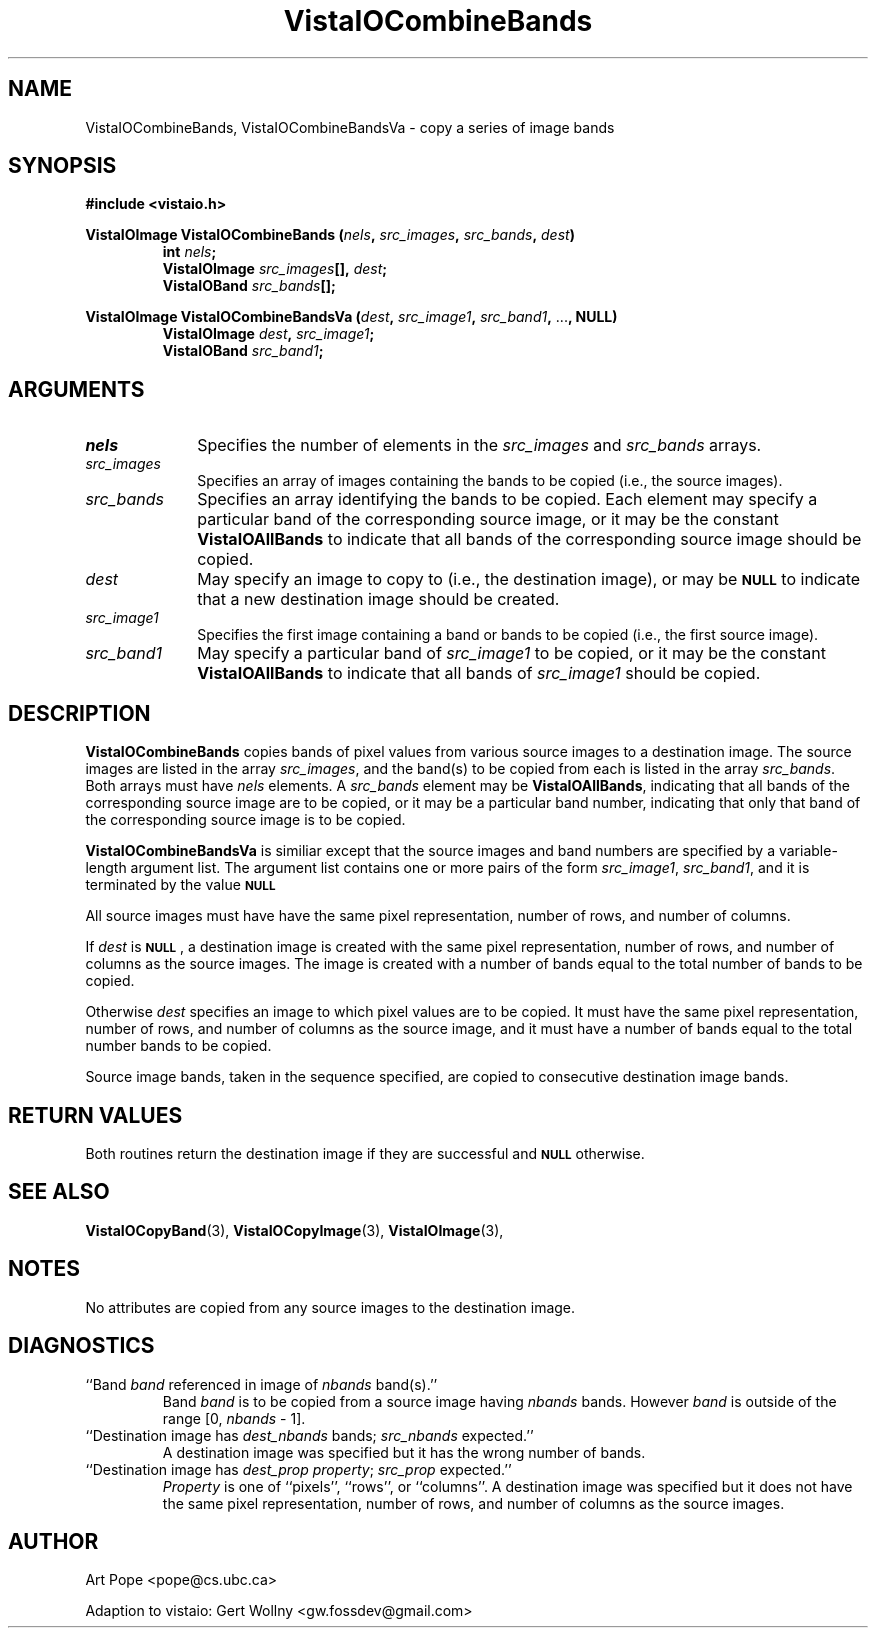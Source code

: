 .ds Vv 1.2.14
.TH VistaIOCombineBands 3 "24 April 1993" "VistaIO Version \*(Vv"
.SH NAME
VistaIOCombineBands, VistaIOCombineBandsVa \- copy a series of image bands
.SH SYNOPSIS
.PP
.nf
.B #include <vistaio.h>
.PP
.ft B
VistaIOImage VistaIOCombineBands (\fInels\fP, \fIsrc_images\fP, \fIsrc_bands\fP, \
\fIdest\fP)
.RS
int \fInels\fP;
VistaIOImage \fIsrc_images\fP[], \fIdest\fP;
VistaIOBand \fIsrc_bands\fP[];
.RE
.PP
.ft B
VistaIOImage VistaIOCombineBandsVa (\fIdest\fP, \fIsrc_image1\fP, \fIsrc_band1\fP, \fR...\fP, NULL)
.RS
VistaIOImage \fIdest\fP, \fIsrc_image1\fP;
VistaIOBand \fIsrc_band1\fP;
.RE
.fi
.SH ARGUMENTS
.IP \fInels\fP 10n
Specifies the number of elements in the \fIsrc_images\fP and \fIsrc_bands\fP arrays.
.IP \fIsrc_images\fP
Specifies an array of images containing the bands to be copied (i.e.,
the source images).
.IP \fIsrc_bands\fP
Specifies an array identifying the bands to be copied.
Each element may specify a particular band of the corresponding source
image, or it may be the constant \fBVistaIOAllBands\fP to indicate that all 
bands of the corresponding source image should be copied.
.IP \fIdest\fP
May specify an image to copy to (i.e., the destination image), or
may be
.SB NULL
to indicate that a new destination image should be created.
.IP \fIsrc_image1\fP
Specifies the first image containing a band or bands to be copied (i.e.,
the first source image).
.IP \fIsrc_band1\fP
May specify a particular band of \fIsrc_image1\fP to be copied, or it may
be the constant \fBVistaIOAllBands\fP to indicate that all bands of
\fIsrc_image1\fP should be copied.
.SH DESCRIPTION
\fBVistaIOCombineBands\fP copies bands of pixel values from various source images
to a destination image. The source images are listed in the array
\fIsrc_images\fP, and the band(s) to be copied from each is listed in the
array \fIsrc_bands\fP. Both arrays must have \fInels\fP elements.
A \fIsrc_bands\fP element may be \fBVistaIOAllBands\fP, indicating
that all bands of the corresponding source image are to be copied, or
it may be a particular band number, indicating that only that band
of the corresponding source image is to be copied.
.PP
\fBVistaIOCombineBandsVa\fP is similiar except that the source images and band numbers
are specified by a variable-length argument list. The argument list contains
one or more pairs of the form \fIsrc_image1\fP, \fIsrc_band1\fP, and it is terminated
by the value 
.SB NULL\c
.
.PP
All source images must have have the same pixel representation,
number of rows, and number of columns.
.PP
If \fIdest\fP is 
.SB NULL\c
, a destination image is created with the
same pixel representation, number of rows, and number of columns
as the source images. The image is created with a number of bands
equal to the total number of bands to be copied.
.PP
Otherwise \fIdest\fP specifies an image to which pixel values are to be
copied. It must have the same pixel representation, number of rows,
and number of columns as the source image, and it must have a number of
bands equal to the total number bands to be copied.
.PP
Source image bands, taken in the sequence specified, are copied to
consecutive destination image bands.
.SH "RETURN VALUES"
Both routines return the destination image if they are successful and 
.SB NULL
otherwise.
.SH "SEE ALSO"
.na
.nh
.BR VistaIOCopyBand (3),
.BR VistaIOCopyImage (3),
.BR VistaIOImage (3),

.ad
.hy
.SH NOTES
No attributes are copied from any source images to the destination image.
.SH DIAGNOSTICS
.IP "``Band \fIband\fP referenced in image of \fInbands\fP band(s).''"
Band \fIband\fP is to be copied from a source image having \fInbands\fP bands.
However \fIband\fP is outside of the range [0,\ \fInbands\fP\ -\ 1].
.IP "``Destination image has \fIdest_nbands\fP bands; \fIsrc_nbands\fP expected.''"
A destination image was specified but it has the wrong number of bands.
.IP "``Destination image has \fIdest_prop\fP \fIproperty\fP; \fIsrc_prop\fP expected.''"
\fIProperty\fP is one of ``pixels'', ``rows'', or ``columns''.
A destination image was specified but it does not have the same
pixel representation, number of rows, and number of columns as the
source images.
.SH AUTHOR
Art Pope <pope@cs.ubc.ca>

Adaption to vistaio: Gert Wollny <gw.fossdev@gmail.com>
